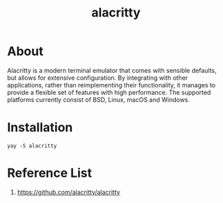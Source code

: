:PROPERTIES:
:ID:       ed50c842-ced5-4098-b85d-e6132d0c9752
:END:
#+title: alacritty
* About
Alacritty is a modern terminal emulator that comes with sensible defaults, but allows for extensive configuration. By integrating with other applications, rather than reimplementing their functionality, it manages to provide a flexible set of features with high performance. The supported platforms currently consist of BSD, Linux, macOS and Windows.

* Installation
#+begin_src console
yay -S alacritty
#+end_src

* Reference List
1. https://github.com/alacritty/alacritty
